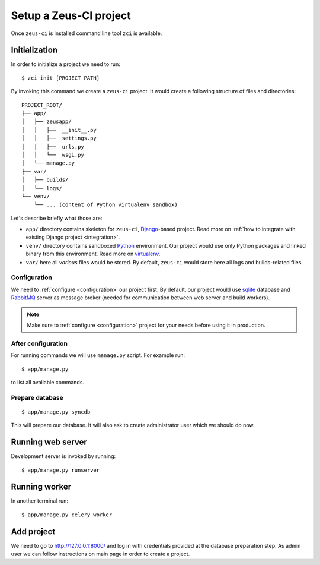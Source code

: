 .. _setup:

Setup a Zeus-CI project
=======================

Once ``zeus-ci`` is installed command line tool ``zci`` is available.

Initialization
--------------

In order to initialize a project we need to run::

    $ zci init [PROJECT_PATH]

By invoking this command we create a ``zeus-ci`` project. It would create a
following structure of files and directories::

    PROJECT_ROOT/
    ├── app/
    │   ├── zeusapp/
    │   │   ├──  __init__.py
    │   │   ├──  settings.py
    │   │   ├──  urls.py
    │   │   └──  wsgi.py
    │   └── manage.py
    ├── var/
    │   ├── builds/
    │   └── logs/
    └── venv/
        └── ... (content of Python virtualenv sandbox)


Let's describe briefly what those are:

- ``app/`` directory contains skeleton for ``zeus-ci``, Django_-based project.
  Read more on :ref:`how to integrate with existing Django project
  <integration>`.

- ``venv/`` directory contains sandboxed Python_ environment. Our project would
  use only Python packages and linked binary from this environment. Read more
  on virtualenv_.

- ``var/`` here all *various* files would be stored. By default, ``zeus-ci``
  would store here all logs and builds-related files.


Configuration
~~~~~~~~~~~~~

We need to :ref:`configure <configuration>` our project first. By default, our
project would use sqlite_ database and RabbitMQ_ server as message broker
(needed for communication between web server and build workers).

.. note::
   Make sure to :ref:`configure <configuration>` project for your needs before
   using it in production.


After configuration
~~~~~~~~~~~~~~~~~~~

For running commands we will use ``manage.py`` script. For example run::

    $ app/manage.py

to list all available commands.

Prepare database
~~~~~~~~~~~~~~~~

::

    $ app/manage.py syncdb

This will prepare our database. It will also ask to create administrator user
which we should do now.


Running web server
------------------

Development server is invoked by running::

    $ app/manage.py runserver


Running worker
--------------

In another terminal run::

    $ app/manage.py celery worker


Add project
-----------

We need to go to http://127.0.0.1:8000/ and log in with credentials provided at
the database preparation step. As admin user we can follow instructions on main
page in order to create a project.


.. _python: http://www.python.org
.. _virtualenv: http://www.virtualenv.org
.. _django: http://www.djangoproject.com
.. _sqlite: http://www.sqlite.org
.. _rabbitmq: http://www.rabbitmq.com

